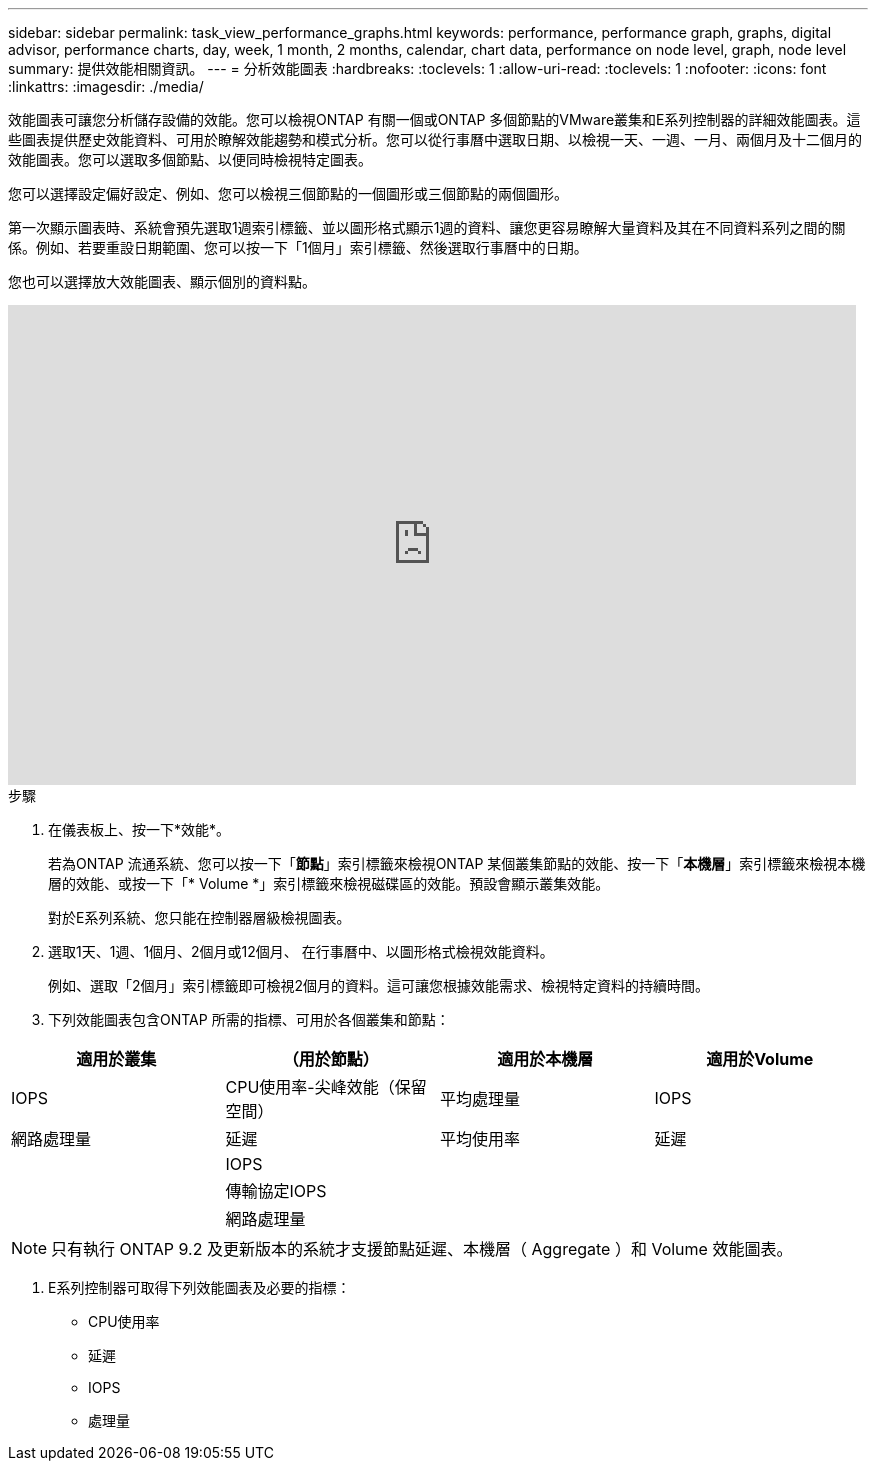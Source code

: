 ---
sidebar: sidebar 
permalink: task_view_performance_graphs.html 
keywords: performance, performance graph, graphs, digital advisor, performance charts, day, week, 1 month, 2 months, calendar, chart data, performance on node level, graph, node level 
summary: 提供效能相關資訊。 
---
= 分析效能圖表
:hardbreaks:
:toclevels: 1
:allow-uri-read: 
:toclevels: 1
:nofooter: 
:icons: font
:linkattrs: 
:imagesdir: ./media/


[role="lead"]
效能圖表可讓您分析儲存設備的效能。您可以檢視ONTAP 有關一個或ONTAP 多個節點的VMware叢集和E系列控制器的詳細效能圖表。這些圖表提供歷史效能資料、可用於瞭解效能趨勢和模式分析。您可以從行事曆中選取日期、以檢視一天、一週、一月、兩個月及十二個月的效能圖表。您可以選取多個節點、以便同時檢視特定圖表。

您可以選擇設定偏好設定、例如、您可以檢視三個節點的一個圖形或三個節點的兩個圖形。

第一次顯示圖表時、系統會預先選取1週索引標籤、並以圖形格式顯示1週的資料、讓您更容易瞭解大量資料及其在不同資料系列之間的關係。例如、若要重設日期範圍、您可以按一下「1個月」索引標籤、然後選取行事曆中的日期。

您也可以選擇放大效能圖表、顯示個別的資料點。

video::fWrHYX17xT8[youtube,width=848,height=480]
.步驟
. 在儀表板上、按一下*效能*。
+
若為ONTAP 流通系統、您可以按一下「*節點*」索引標籤來檢視ONTAP 某個叢集節點的效能、按一下「*本機層*」索引標籤來檢視本機層的效能、或按一下「* Volume *」索引標籤來檢視磁碟區的效能。預設會顯示叢集效能。

+
對於E系列系統、您只能在控制器層級檢視圖表。



. 選取1天、1週、1個月、2個月或12個月、 在行事曆中、以圖形格式檢視效能資料。
+
例如、選取「2個月」索引標籤即可檢視2個月的資料。這可讓您根據效能需求、檢視特定資料的持續時間。

. 下列效能圖表包含ONTAP 所需的指標、可用於各個叢集和節點：


[cols="25,25,25,25"]
|===
| 適用於叢集 | （用於節點） | 適用於本機層 | 適用於Volume 


| IOPS | CPU使用率-尖峰效能（保留空間） | 平均處理量 | IOPS 


| 網路處理量 | 延遲 | 平均使用率 | 延遲 


|  | IOPS |  |  


|  | 傳輸協定IOPS |  |  


|  | 網路處理量 |  |  
|===

NOTE: 只有執行 ONTAP 9.2 及更新版本的系統才支援節點延遲、本機層（ Aggregate ）和 Volume 效能圖表。

. E系列控制器可取得下列效能圖表及必要的指標：
+
** CPU使用率
** 延遲
** IOPS
** 處理量



